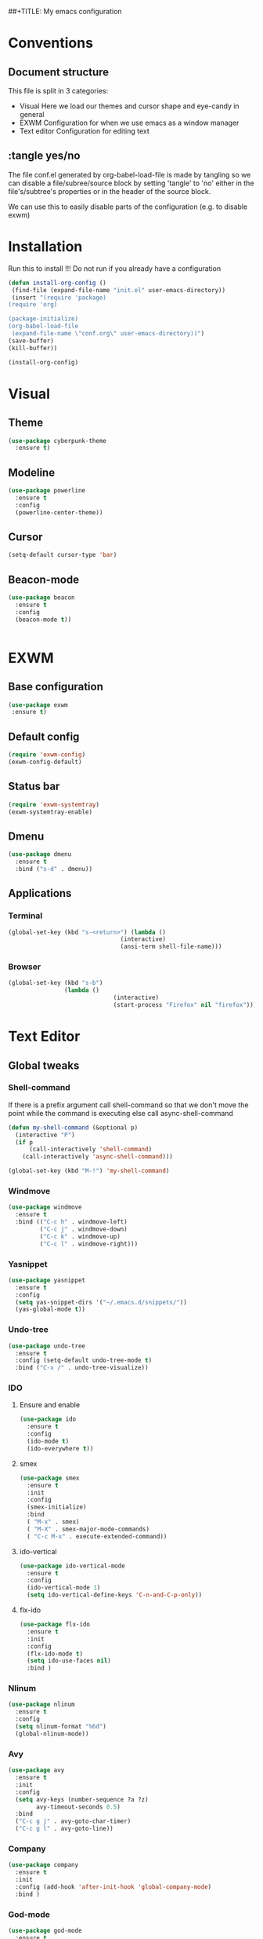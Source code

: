 ##+TITLE: My emacs configuration

# Set to 'yes' in order to use EXWM as your window manager
#+PROPERTY: USE_EXWM yes
#+PROPERTY: header-args :tangle yes :eval yes

* Conventions
** Document structure
   This file is split in 3 categories:
   - Visual
     Here we load our themes and cursor shape and eye-candy in general
   - EXWM
     Configuration for when we use emacs as a window manager
   - Text editor
     Configuration for editing text

**  :tangle yes/no
   The file conf.el generated by org-babel-load-file is made by tangling so
   we can disable a file/subree/source block by setting 'tangle' to 'no'
   either in the file's/subtree's properties or in the header of the source block.

   We can use this to easily disable parts of the configuration
   (e.g. to disable exwm)
* Installation
  Run this to install
  !!! Do not run if you already have a configuration
  #+BEGIN_SRC emacs-lisp :tangle no
  (defun install-org-config ()
   (find-file (expand-file-name "init.el" user-emacs-directory))
   (insert "(require 'package)
  (require 'org)

  (package-initialize)
  (org-babel-load-file
   (expand-file-name \"conf.org\" user-emacs-directory))")
  (save-buffer)
  (kill-buffer))

  (install-org-config)
  #+END_SRC
* Visual
** Theme
   #+BEGIN_SRC emacs-lisp
  (use-package cyberpunk-theme
    :ensure t)
    #+END_SRC

** Modeline
   #+BEGIN_SRC emacs-lisp
     (use-package powerline
       :ensure t
       :config
       (powerline-center-theme))
       #+END_SRC
** Cursor
   #+BEGIN_SRC emacs-lisp
  (setq-default cursor-type 'bar)
  #+END_SRC
** Beacon-mode
   #+BEGIN_SRC emacs-lisp
  (use-package beacon
    :ensure t
    :config
    (beacon-mode t))


   #+END_SRC
* EXWM
  :PROPERTIES:
  :header-args: :tangle (org-entry-get nil "USE_EXWM" t)
  :END:
** Base configuration
   #+BEGIN_SRC emacs-lisp
   (use-package exwm
    :ensure t)
    #+END_SRC

** Default config
   #+BEGIN_SRC emacs-lisp
  (require 'exwm-config)
  (exwm-config-default)
  #+END_SRC
**  Status bar
   #+BEGIN_SRC emacs-lisp
      (require 'exwm-systemtray)
      (exwm-systemtray-enable)
      #+END_SRC
** Dmenu
   #+BEGIN_SRC emacs-lisp
  (use-package dmenu
    :ensure t
    :bind ("s-d" . dmenu))
   
   #+END_SRC
** Applications
***  Terminal
    #+BEGIN_SRC emacs-lisp
     (global-set-key (kbd "s-<return>") (lambda ()
                                     (interactive)
                                     (ansi-term shell-file-name)))
				     #+END_SRC
*** Browser
    #+BEGIN_SRC emacs-lisp
  (global-set-key (kbd "s-b")
                  (lambda ()
                                (interactive)
                                (start-process "Firefox" nil "firefox")))
				#+END_SRC
* Text Editor
** Global tweaks
*** Shell-command
    If there is a prefix argument call shell-command so that we don't move the point
    while the command is executing else call async-shell-command
    
    #+BEGIN_SRC emacs-lisp
  (defun my-shell-command (&optional p)
    (interactive "P")
    (if p
        (call-interactively 'shell-command)
      (call-interactively 'async-shell-command)))

  (global-set-key (kbd "M-!") 'my-shell-command)
  #+END_SRC

*** Windmove
    #+BEGIN_SRC emacs-lisp
      (use-package windmove
        :ensure t
        :bind (("C-c h" . windmove-left)
               ("C-c j" . windmove-down)
               ("C-c k" . windmove-up)
               ("C-c l" . windmove-right)))
	       #+END_SRC
*** Yasnippet
    #+BEGIN_SRC emacs-lisp
    (use-package yasnippet
      :ensure t
      :config
      (setq yas-snippet-dirs '("~/.emacs.d/snippets/"))
      (yas-global-mode t))
      #+END_SRC

*** Undo-tree
    #+BEGIN_SRC emacs-lisp
      (use-package undo-tree
        :ensure t
        :config (setq-default undo-tree-mode t)
        :bind ("C-x /" . undo-tree-visualize))
	#+END_SRC
*** IDO
**** Ensure and enable
     #+BEGIN_SRC emacs-lisp
  (use-package ido
    :ensure t
    :config 
    (ido-mode t)
    (ido-everywhere t))
    #+END_SRC
**** smex
     #+BEGIN_SRC emacs-lisp
       (use-package smex
         :ensure t
         :init 
         :config
         (smex-initialize)
         :bind
         ( "M-x" . smex)
         ( "M-X" . smex-major-mode-commands)
         ( "C-c M-x" . execute-extended-command))
	 #+END_SRC
**** ido-vertical
     #+BEGIN_SRC emacs-lisp
  (use-package ido-vertical-mode
    :ensure t
    :config
    (ido-vertical-mode 1)
    (setq ido-vertical-define-keys 'C-n-and-C-p-only))
    #+END_SRC
**** flx-ido
     #+BEGIN_SRC emacs-lisp
  (use-package flx-ido
    :ensure t
    :init 
    :config
    (flx-ido-mode t)
    (setq ido-use-faces nil)
    :bind )
    #+END_SRC
*** Nlinum
    #+BEGIN_SRC emacs-lisp
      (use-package nlinum
        :ensure t
        :config
        (setq nlinum-format "%6d")
        (global-nlinum-mode))
	#+END_SRC
*** Avy
    #+BEGIN_SRC emacs-lisp
  (use-package avy
    :ensure t
    :init 
    :config
    (setq avy-keys (number-sequence ?a ?z)
          avy-timeout-seconds 0.5)
    :bind
    ("C-c g j" . avy-goto-char-timer)
    ("C-c g l" . avy-goto-line))

    #+END_SRC
*** Company
    #+BEGIN_SRC emacs-lisp
      (use-package company
        :ensure t
        :init 
        :config (add-hook 'after-init-hook 'global-company-mode)
        :bind )

    #+END_SRC
*** God-mode
    #+BEGIN_SRC emacs-lisp
          (use-package god-mode
            :ensure t
            :init 
            :config 
            :bind ("ESC M-g" . 'god-mode-all))
	    #+END_SRC
*** Autopair
    #+BEGIN_SRC emacs-lisp
  (use-package autopair 
    :ensure t
    :init 
    :config
    (autopair-global-mode t)
    (setq
     autopair-autowrap t
     autopair-blink t
     autopair-skip-whitespace t)
    :bind )
    #+END_SRC
*** Custom functions
**** Config functions
     Visit Config
     #+BEGIN_SRC emacs-lisp
  (defun conf-edit ()
    (interactive)
    (find-file (expand-file-name "conf.org" user-emacs-directory)))
    #+END_SRC
**** region-reduce-radius
     #+BEGIN_SRC emacs-lisp
  (defun region-reduce-radius (dr)
    (interactive "nReduce raduis by: ")
  "Shorten the region by 2*DR while mainaining the center"
    (let ((beg (region-beginning))
          (end (region-end)))
      (deactivate-mark)
      (push-mark (+ beg dr)  t t)
      (goto-char (- end dr))
      (activate-mark)))

  (global-set-key (kbd "C-c r r") 'region-reduce-radius)
  #+END_SRC

**** change-word
     #+BEGIN_SRC emacs-lisp
    (defun my-kill-word ()
        (interactive)
        (when (= (char-syntax (char-before)) (string-to-char "w"))
          (backward-word))
        (kill-word 1))

    (global-set-key (kbd "C-c w") 'my-kill-word)
    #+END_SRC
**** change-inside
     #+BEGIN_SRC emacs-lisp
  (require 'autopair)

  (defun my-change-inside (open)
    "Vim-like change inside that accepts the opening character as OPEN"
    (interactive "cChar: ")
    (let ((close (autopair--pair-of open)))
      (when close
          (search-forward (char-to-string open))
          (backward-char)
          (mark-sexp)
          (kill-region (+ (region-beginning) 1) (- (region-end) 1))
          (forward-char))))

  (global-set-key (kbd "C-c i") 'my-change-inside)
  #+END_SRC
**** change-outside
     The opposite of change-inside: changes the pair surrounding the balanced expression
     e.g. "foo" -> (foo) -> [foo]
     #+BEGIN_SRC emacs-lisp
  (require 'autopair)

  (defun my-change-outside (p1 p2)
    "Switch p1 to p2 as the pair of a balanced sexp"
    (interactive "cChange \ncTo")
    (let ((^p1 (autopair--pair-of p1))
          (^p2 (autopair--pair-of p2)))
      (when (and ^p1 ^p2)
        (search-forward (char-to-string p1))
        (backward-char)
        (mark-sexp)
        (delete-char 1)
        (insert p2)
        (goto-char (- (region-end) 1))
        (delete-char 1)
        (insert ^p2))))


  (global-set-key (kbd "C-c o") 'my-change-outside)
  #+END_SRC

*** prettify-symbols
    #+BEGIN_SRC emacs-lisp
      (global-prettify-symbols-mode t)
      #+END_SRC
** Auctex
   #+BEGIN_SRC emacs-lisp
    (use-package auctex
      :ensure t
      :defer t)
      #+END_SRC
** Org-mode
*** Global bindings
    #+BEGIN_SRC emacs-lisp
  (setq global-org-keymap (make-sparse-keymap))
  (define-key global-org-keymap (kbd "a") 'org-agenda)
  (define-key global-org-keymap (kbd "l") 'org-store-link)
  (define-key global-org-keymap (kbd "c") 'org-capture)
  (global-set-key (kbd "ESC M-o") global-org-keymap)
  #+END_SRC
*** org-bullets
    #+BEGIN_SRC emacs-lisp
      (use-package org-bullets
        :ensure t)
      (add-hook 'org-mode-hook 'org-bullets-mode)
      #+END_SRC

*** TODO org latex preview
    We will configure latex preview to work with unicode fonts
    First we use a backend that supports fontspec
    
    #+BEGIN_SRC emacs-lisp
    (require 'ox)

  (setq org-preview-latex-process-alist
	'((dvipng
	   :programs ("latex" "dvipng")
	   :description "dvi > png"
	   :message "you need to install the programs: xelatex and dvipng."
	   :image-input-type "xdv"
	   :image-output-type "png"
	   :image-size-adjust (1.0 . 1.0)
	   :latex-compiler ("latex -interaction nonstopmode -no-pdf -output-directory %o %f")
	   :image-converter ("dvipng -fg %F -bg %B -D %D -T tight -o %O %f"))
	  (dvisvgm
	   :programs ("xelatex" "dvisvgm")
	   :description "dvi > svg"
	   :message "you need to install the programs: xelatex and dvisvgm."
	   :use-xcolor t
	   :image-input-type "xdv"
	   :image-output-type "svg"
	   :image-size-adjust (1.7 . 1.5)
	   :latex-compiler ("xelatex -interaction nonstopmode -no-pdf -output-directory %o %f")
	   :image-converter ("dvisvgm %f -n -b min -c %S -o %O"))
	  (imagemagick
	   :programs ("latex" "convert")
	   :description "pdf > png"
	   :message "you need to install the programs: xelatex and imagemagick."
	   :use-xcolor t
	   :image-input-type "pdf"
	   :image-output-type "png"
	   :image-size-adjust (1.0 . 1.0)
	   :latex-compiler ("xelatex -interaction nonstopmode -output-directory %o %f")
	   :image-converter ("convert -density %D -trim -antialias %f -quality 100 %O"))))

  (setq org-preview-latex-default-process 'dvisvgm)
  #+END_SRC
    Then well add a unicode font in our default headers
    #+BEGIN_SRC emacs-lisp
    (setq
     org-format-latex-header
     "\\documentclass{article}
    \\usepackage[usenames]{color}
    [PACKAGES]
    [DEFAULT-PACKAGES]
    \\setmainfont{DejaVu Serif}
    \\pagestyle{empty}             % do not remove
    % The settings below are copied from fullpage.sty
    \\setlength{\\textwidth}{\\paperwidth}
    \\addtolength{\\textwidth}{-3cm}
    \\setlength{\\oddsidemargin}{1.5cm}
    \\addtolength{\\oddsidemargin}{-2.54cm}
    \\setlength{\\evensidemargin}{\\oddsidemargin}
    \\setlength{\\textheight}{\\paperheight}
    \\addtolength{\\textheight}{-\\headheight}
    \\addtolength{\\textheight}{-\\headsep}
    \\addtolength{\\textheight}{-\\footskip}
    \\addtolength{\\textheight}{-3cm}
    \\setlength{\\topmargin}{1.5cm}
    \\addtolength{\\topmargin}{-2.54cm}")
    #+END_SRC
*** org-export
**** latex
     Use xelatex to render unicode characters
     #+BEGIN_SRC emacs-lisp
       (setq org-latex-pdf-process
       '("xelatex -interaction nonstopmode -output-directory %o %f"
        "xelatex -interaction nonstopmode -output-directory %o %f"
        "xelatex -interaction nonstopmode -output-directory %o %f"))
	#+END_SRC
     Add default latex packages
     #+BEGIN_SRC emacs-lisp
     ;; for unicode fonts
     (add-to-list 'org-latex-packages-alist '("" "fontspec" t))
     #+END_SRC
     Configure document classes and use a reasonable font
     Some helper functions first
     #+BEGIN_SRC emacs-lisp
  ;; default format string for class header
  (setq org-helper-class-generator-default-format-str
        "\\documentclass[%dpt]{%s}
	[DEFAULT-PACKAGES]
	[PACKAGES]
	\\setmainfont{%s}
	%s
	[EXTRA]")

  ;; handles the formating of a class header
  (defun org-helper-create-latex-class-header
      (name &optional font size extra-headers format-string)
    "Creates the document-class header for a given class"
    (format (if format-string format-string org-helper-class-generator-default-format-str)
            (if size size 11)
            name
            (if font font "DejaVu Serif")
            (if extra-headers extra-headers "")))

  ;; We'll use this to create all our document classes for LaTeX export
  (defun org-helper-create-class (name section-alist &optional font size extra-headers header-format-string)
    "Helper function to create document classes"
    (append (list name)
             (list
              (org-helper-create-latex-class-header
               name font size extra-headers header-format-string))
               section-alist))
     #+END_SRC
     Then define the document classes
     #+BEGIN_SRC emacs-lisp
       (setq org-latex-classes
             (list (org-helper-create-class
                    "article"
                    '(("\\section{%s}" . "\\section*{%s}")
                      ("\\subsection{%s}" . "\\subsection*{%s}")
                      ("\\subsubsection{%s}" . "\\subsubsection*{%s}")
                      ("\\paragraph{%s}" . "\\paragraph*{%s}")
                      ("\\subparagraph{%s}" . "\\subparagraph*{%s}")))
                   (org-helper-create-class
                    "report" 
                    '(("\\part{%s}" . "\\part*{%s}")
                      ("\\chapter{%s}" . "\\chapter*{%s}")
                      ("\\section{%s}" . "\\section*{%s}")
                      ("\\subsection{%s}" . "\\subsection*{%s}")
                      ("\\subsubsection{%s}" . "\\subsubsection*{%s}")))
                   (org-helper-create-class
                    "book"
                    '(("\\part{%s}" . "\\part*{%s}")
                      ("\\chapter{%s}" . "\\chapter*{%s}")
                      ("\\section{%s}" . "\\section*{%s}")
                      ("\\subsection{%s}" . "\\subsection*{%s}")
                      ("\\subsubsection{%s}" . "\\subsubsection*{%s}")))))
		      
     #+END_SRC
** TODO Project management
*** Magit
    #+BEGIN_SRC emacs-lisp
    (use-package magit
    :ensure t
    :init 
    :config 
    :bind )
    #+END_SRC

** TODO C/C++
** TODO Python
** TODO More langs


